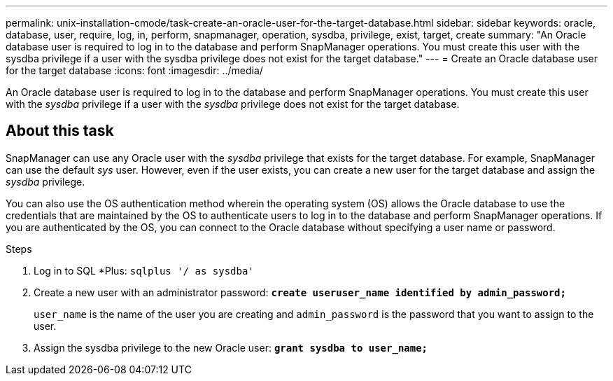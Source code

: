 ---
permalink: unix-installation-cmode/task-create-an-oracle-user-for-the-target-database.html
sidebar: sidebar
keywords: oracle, database, user, require, log, in, perform, snapmanager, operation, sysdba, privilege, exist, target, create
summary: "An Oracle database user is required to log in to the database and perform SnapManager operations. You must create this user with the sysdba privilege if a user with the sysdba privilege does not exist for the target database."
---
= Create an Oracle database user for the target database
:icons: font
:imagesdir: ../media/

[.lead]
An Oracle database user is required to log in to the database and perform SnapManager operations. You must create this user with the _sysdba_ privilege if a user with the _sysdba_ privilege does not exist for the target database.

== About this task

SnapManager can use any Oracle user with the _sysdba_ privilege that exists for the target database. For example, SnapManager can use the default _sys_ user. However, even if the user exists, you can create a new user for the target database and assign the _sysdba_ privilege.

You can also use the OS authentication method wherein the operating system (OS) allows the Oracle database to use the credentials that are maintained by the OS to authenticate users to log in to the database and perform SnapManager operations. If you are authenticated by the OS, you can connect to the Oracle database without specifying a user name or password.

.Steps

. Log in to SQL *Plus: `sqlplus '/ as sysdba'`
. Create a new user with an administrator password: `*create useruser_name identified by admin_password;*`
+
`user_name` is the name of the user you are creating and `admin_password` is the password that you want to assign to the user.

. Assign the sysdba privilege to the new Oracle user: `*grant sysdba to user_name;*`
